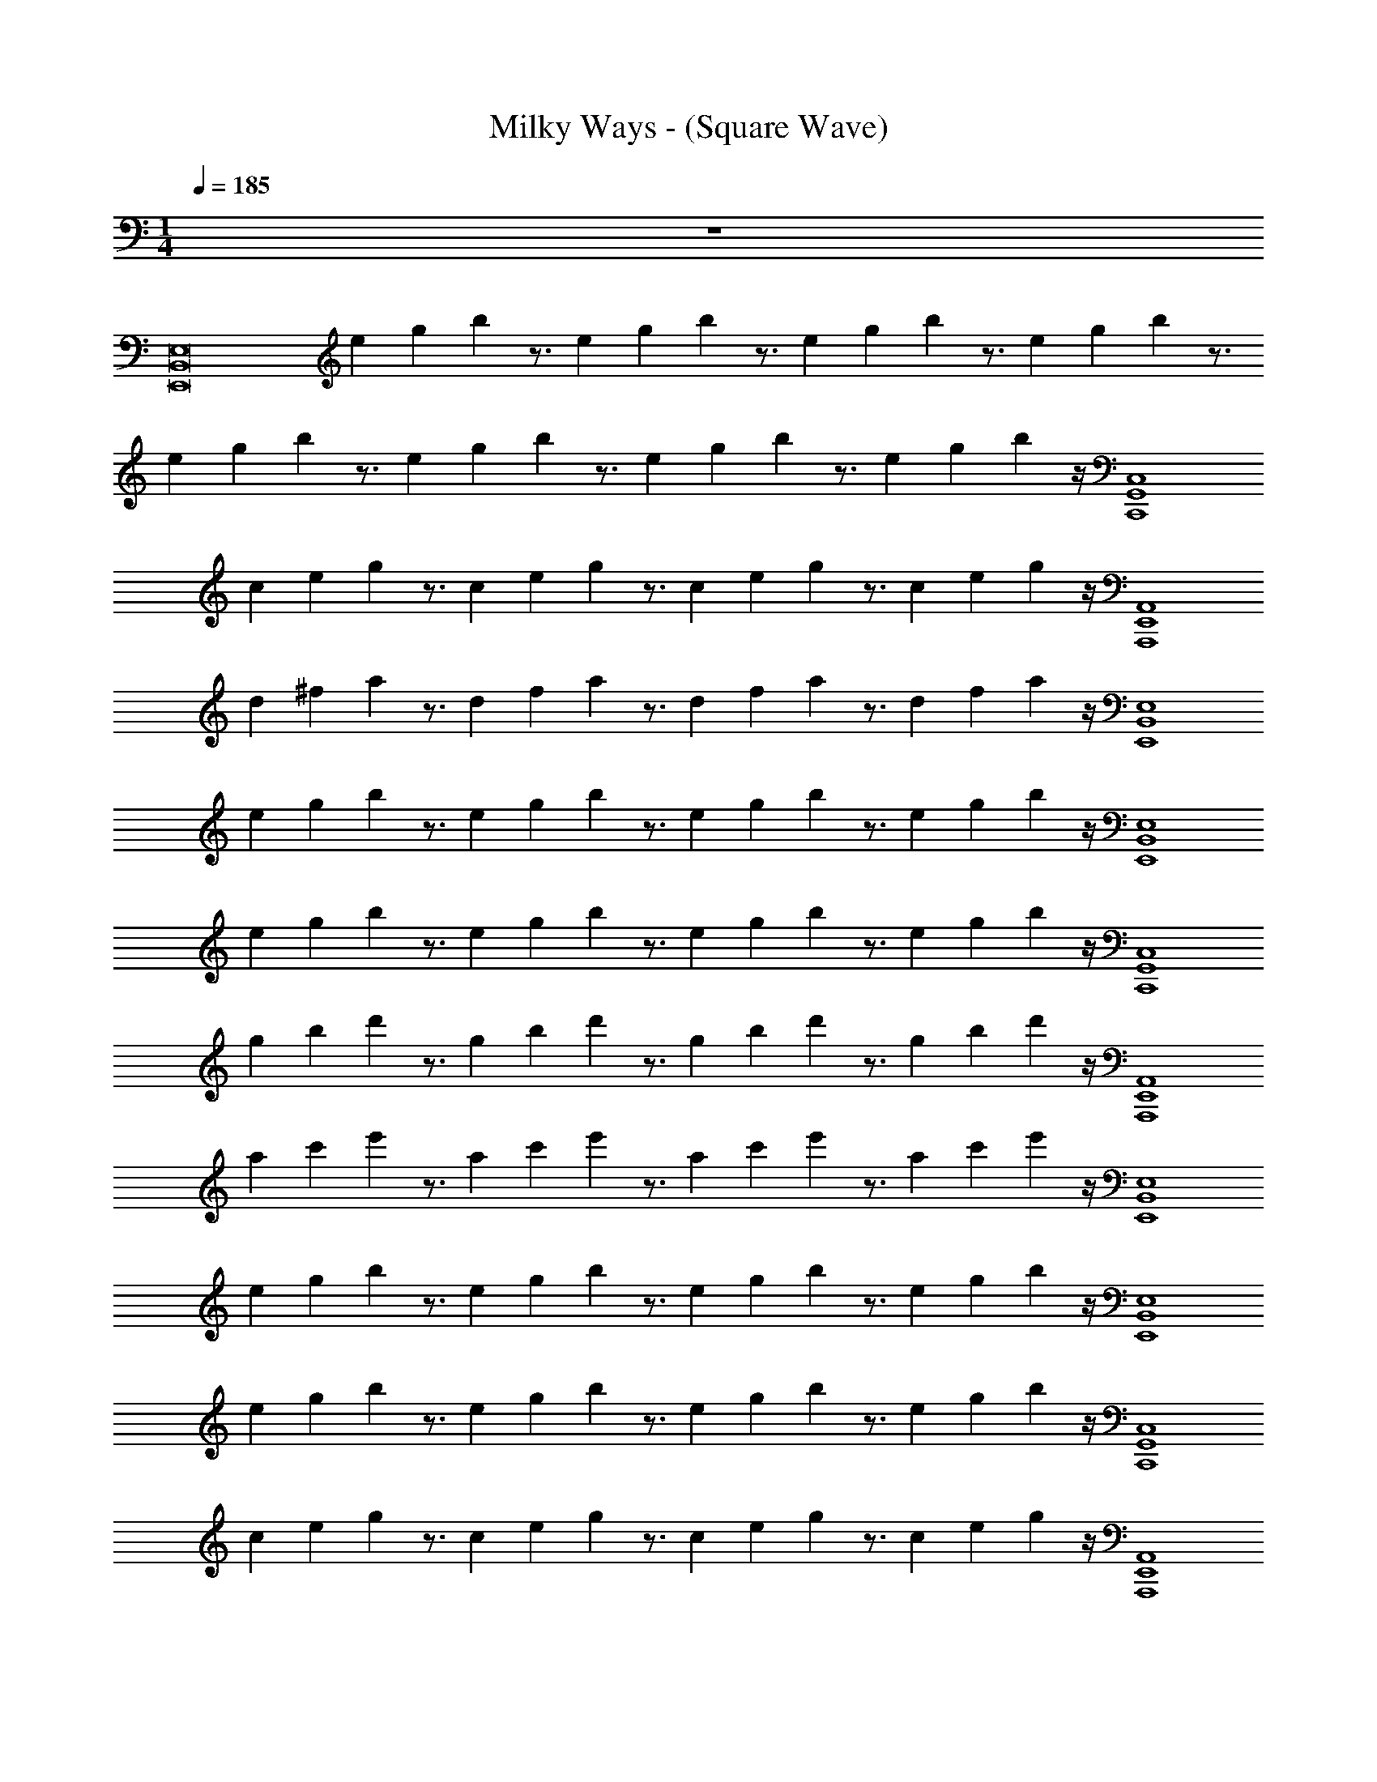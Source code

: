 X: 1
T: Milky Ways - (Square Wave)
Z: ABC Generated by Starbound Composer v0.8.7
L: 1/4
M: 1/4
Q: 1/4=185
K: C
z48 
[z/B,,8E,,8E,8] e/12 g/12 b/12 z3/4 e/12 g/12 b/12 z3/4 e/12 g/12 b/12 z3/4 e/12 g/12 b/12 z3/4 
e/12 g/12 b/12 z3/4 e/12 g/12 b/12 z3/4 e/12 g/12 b/12 z3/4 e/12 g/12 b/12 z/4 [z/C,,4C,4G,,4] 
c/12 e/12 g/12 z3/4 c/12 e/12 g/12 z3/4 c/12 e/12 g/12 z3/4 c/12 e/12 g/12 z/4 [z/E,,4A,,,4A,,4] 
d/12 ^f/12 a/12 z3/4 d/12 f/12 a/12 z3/4 d/12 f/12 a/12 z3/4 d/12 f/12 a/12 z/4 [z/B,,4E,4E,,4] 
e/12 g/12 b/12 z3/4 e/12 g/12 b/12 z3/4 e/12 g/12 b/12 z3/4 e/12 g/12 b/12 z/4 [z/E,,4E,4B,,4] 
e/12 g/12 b/12 z3/4 e/12 g/12 b/12 z3/4 e/12 g/12 b/12 z3/4 e/12 g/12 b/12 z/4 [z/C,,4G,,4C,4] 
g/12 b/12 d'/12 z3/4 g/12 b/12 d'/12 z3/4 g/12 b/12 d'/12 z3/4 g/12 b/12 d'/12 z/4 [z/A,,,4A,,4E,,4] 
a/12 c'/12 e'/12 z3/4 a/12 c'/12 e'/12 z3/4 a/12 c'/12 e'/12 z3/4 a/12 c'/12 e'/12 z/4 [z/B,,4E,4E,,4] 
e/12 g/12 b/12 z3/4 e/12 g/12 b/12 z3/4 e/12 g/12 b/12 z3/4 e/12 g/12 b/12 z/4 [z/B,,4E,4E,,4] 
e/12 g/12 b/12 z3/4 e/12 g/12 b/12 z3/4 e/12 g/12 b/12 z3/4 e/12 g/12 b/12 z/4 [z/G,,4C,4C,,4] 
c/12 e/12 g/12 z3/4 c/12 e/12 g/12 z3/4 c/12 e/12 g/12 z3/4 c/12 e/12 g/12 z/4 [z/E,,4A,,4A,,,4] 
d/12 f/12 a/12 z3/4 d/12 f/12 a/12 z3/4 d/12 f/12 a/12 z3/4 d/12 f/12 a/12 z/4 [z/E,4E,,4B,,4] 
e/12 g/12 b/12 z3/4 e/12 g/12 b/12 z3/4 e/12 g/12 b/12 z3/4 e/12 g/12 b/12 z/4 [z/E,4B,,4E,,4] 
e/12 g/12 b/12 z3/4 e/12 g/12 b/12 z3/4 e/12 g/12 b/12 z3/4 e/12 g/12 b/12 z/4 [z/G,,4C,,4C,4] 
g/12 b/12 d'/12 z3/4 g/12 b/12 d'/12 z3/4 g/12 b/12 d'/12 z3/4 g/12 b/12 d'/12 z17/4 
[z/E,,4E,4B,,4] e/12 g/12 b/12 z3/4 e/12 g/12 b/12 z/4 [z/G2B2] e/12 g/12 b/12 z3/4 e/12 g/12 b/12 z/4 
[z/^F2A2E,,4B,,4E,4] e/12 g/12 b/12 z3/4 e/12 g/12 b/12 z/4 [z/G3/B3/] e/12 g/12 b/12 z3/4 [e/12E37/16G37/16] g/12 b/12 z/4 
[z/C,,4C,4G,,4] c/12 e/12 g/12 z3/4 c/12 e/12 g/12 z/4 [z/G2B2] c/12 e/12 g/12 z3/4 c/12 e/12 g/12 z/4 
[z/F2A2A,,,4E,,4A,,4] d/12 f/12 a/12 z3/4 d/12 f/12 a/12 z/4 [z/G15/16B15/16] d/12 f/12 a/12 z/4 [B7/16G7/16] z/16 [d/12B19/8G19/8] f/12 a/12 z/4 
[z/E,,4E,4B,,4] e/12 g/12 b/12 z3/4 e/12 g/12 b/12 z/4 [z/B2G2] e/12 g/12 b/12 z3/4 e/12 g/12 b/12 z/4 
[z/A2F2E,4E,,4B,,4] e/12 g/12 b/12 z3/4 e/12 g/12 b/12 z/4 [z/B3/G3/] e/12 g/12 b/12 z3/4 [e/12G39/16E39/16] g/12 b/12 z/4 
[z/G,,4C,4C,,4] g/12 b/12 d'/12 z3/4 g/12 b/12 d'/12 z/4 [z/G2B2] g/12 b/12 d'/12 z3/4 g/12 b/12 d'/12 z/4 
[z/A2c2A,,,4E,,4A,,4] a/12 c'/12 e'/12 z3/4 a/12 c'/12 e'/12 z/4 [z/B10G10] a/12 c'/12 e'/12 z3/4 a/12 c'/12 e'/12 z/4 
[z/B,,4E,4E,,4] e/12 g/12 b/12 z3/4 e/12 g/12 b/12 z3/4 e/12 g/12 b/12 z3/4 e/12 g/12 b/12 z/4 
[z/E,,4B,,4E,4] e/12 g/12 b/12 z3/4 e/12 g/12 b/12 z3/4 e/12 g/12 b/12 z3/4 e/12 g/12 b/12 z/4 
[z/C,4C,,4G,,4] c/12 e/12 g/12 z3/4 c/12 e/12 g/12 z3/4 c/12 e/12 g/12 z3/4 c/12 e/12 g/12 z/4 
[z/A,,4A,,,4E,,4] d/12 f/12 a/12 z3/4 d/12 f/12 a/12 z3/4 d/12 f/12 a/12 z3/4 d/12 f/12 a/12 z/4 
[z/E,4B,,4E,,4] e/12 g/12 b/12 z3/4 e/12 g/12 b/12 z3/4 e/12 g/12 b/12 z3/4 e/12 g/12 b/12 z/4 
[z/E,4B,,4E,,4] e/12 g/12 b/12 z3/4 e/12 g/12 b/12 z3/4 e/12 g/12 b/12 z3/4 e/12 g/12 b/12 z/4 
[z/C,,4C,4G,,4] g/12 b/12 d'/12 z3/4 g/12 b/12 d'/12 z3/4 g/12 b/12 d'/12 z3/4 g/12 b/12 d'/12 z/4 
[z/A,,,4E,,4A,,4] a/12 c'/12 e'/12 z3/4 a/12 c'/12 e'/12 z3/4 a/12 c'/12 e'/12 z3/4 a/12 c'/12 e'/12 z273/4 
[z/E,8E,,8B,,8] e/12 g/12 b/12 z3/4 e/12 g/12 b/12 z3/4 e/12 g/12 b/12 z3/4 e/12 g/12 b/12 z3/4 
e/12 g/12 b/12 z3/4 e/12 g/12 b/12 z3/4 e/12 g/12 b/12 z3/4 e/12 g/12 b/12 z/4 [z/C,,4G,,4C,4] 
c/12 e/12 g/12 z3/4 c/12 e/12 g/12 z3/4 c/12 e/12 g/12 z3/4 c/12 e/12 g/12 z/4 [z/A,,4E,,4A,,,4] 
d/12 f/12 a/12 z3/4 d/12 f/12 a/12 z3/4 d/12 f/12 a/12 z3/4 d/12 f/12 a/12 z/4 [z/B,,4E,,4E,4] 
e/12 g/12 b/12 z3/4 e/12 g/12 b/12 z3/4 e/12 g/12 b/12 z3/4 e/12 g/12 b/12 z/4 [z/B,,4E,,4E,4] 
e/12 g/12 b/12 z3/4 e/12 g/12 b/12 z3/4 e/12 g/12 b/12 z3/4 e/12 g/12 b/12 z/4 [z/G,,4C,4C,,4] 
g/12 b/12 d'/12 z3/4 g/12 b/12 d'/12 z3/4 g/12 b/12 d'/12 z3/4 g/12 b/12 d'/12 z/4 [z/A,,4E,,4A,,,4] 
a/12 c'/12 e'/12 z3/4 a/12 c'/12 e'/12 z3/4 a/12 c'/12 e'/12 z3/4 a/12 c'/12 e'/12 z/4 [z/B,,4E,,4E,4] 
e/12 g/12 b/12 z3/4 e/12 g/12 b/12 z3/4 e/12 g/12 b/12 z3/4 e/12 g/12 b/12 z/4 [z/E,4B,,4E,,4] 
e/12 g/12 b/12 z3/4 e/12 g/12 b/12 z3/4 e/12 g/12 b/12 z3/4 e/12 g/12 b/12 z/4 [z/C,,4C,4G,,4] 
c/12 e/12 g/12 z3/4 c/12 e/12 g/12 z3/4 c/12 e/12 g/12 z3/4 c/12 e/12 g/12 z/4 [z/A,,4A,,,4E,,4] 
d/12 f/12 a/12 z3/4 d/12 f/12 a/12 z3/4 d/12 f/12 a/12 z3/4 d/12 f/12 a/12 z/4 [z/E,4B,,4E,,4] 
e/12 g/12 b/12 z3/4 e/12 g/12 b/12 z3/4 e/12 g/12 b/12 z3/4 e/12 g/12 b/12 z/4 [z/E,,4B,,4E,4] 
e/12 g/12 b/12 z3/4 e/12 g/12 b/12 z3/4 e/12 g/12 b/12 z3/4 e/12 g/12 b/12 z/4 [z/C,,4G,,4C,4] 
g/12 b/12 d'/12 z3/4 g/12 b/12 d'/12 z3/4 g/12 b/12 d'/12 z3/4 g/12 b/12 d'/12 z17/4 
[G8G,8E8] 
[B,4E,4E4] 
[G,4C,4C4] 
[E,6B,6B,,6E6] z36 
[B2G2] [c2A2] 
[B10G10] z18 
[B2G2] [A2c2] 
[B10G10] z17/ 
[E,/E/] [B/B,/] [E,/E/] [B,2B2] z/ 
[B/B,/] [e/E/] [B,/B/] [e2E2] z/ 
[E/4e/4] z/4 [e/E/] [E,/E/] [e/E/] z/ [e/E/] [e/E/] [D/d/] z/4 
[D/d/] z/4 [^D/^d/] [e3/E3/] z [E/E,/] 
[e/E/] [E/E,/] [g3/4G3/4] z/4 [A3/4a3/4] z/4 [f/F/] z/ 
[f7/16F7/16] z/16 [f7/16F7/16] z/16 [g7/16G7/16] z/16 [F/f/] z/ [=d3/4=D3/4] z/4 [E/e/] 
[e/e'/] z/ [e'/e/] z/ [e/e'/] [^f'/f/] z4 
[B,,8E,,8] 
[G,,4C,,4] 
[A,,,4E,,4] 
[E,,8B,,8] 
[C,,4G,,4] z4 
[z/E,,8E,8B,,8] e/12 g/12 b/12 z3/4 e/12 g/12 b/12 z3/4 e/12 g/12 b/12 z3/4 e/12 g/12 b/12 z3/4 
e/12 g/12 b/12 z3/4 e/12 g/12 b/12 z3/4 e/12 g/12 b/12 z3/4 e/12 g/12 b/12 z/4 [z/C,4C,,4G,,4] 
c/12 e/12 g/12 z3/4 c/12 e/12 g/12 z3/4 c/12 e/12 g/12 z3/4 c/12 e/12 g/12 z/4 [z/A,,4E,,4A,,,4] 
d/12 f/12 a/12 z3/4 d/12 f/12 a/12 z3/4 d/12 f/12 a/12 z3/4 d/12 f/12 a/12 z/4 [z/E,4B,,4E,,4] 
e/12 g/12 b/12 z3/4 e/12 g/12 b/12 z3/4 e/12 g/12 b/12 z3/4 e/12 g/12 b/12 z/4 [z/E,4E,,4B,,4] 
e/12 g/12 b/12 z3/4 e/12 g/12 b/12 z3/4 e/12 g/12 b/12 z3/4 e/12 g/12 b/12 z/4 [z/G,,4C,,4C,4] 
g/12 b/12 d'/12 z3/4 g/12 b/12 d'/12 z3/4 g/12 b/12 d'/12 z3/4 g/12 b/12 d'/12 z/4 [z/E,,4A,,4A,,,4] 
a/12 c'/12 e'/12 z3/4 a/12 c'/12 e'/12 z3/4 a/12 c'/12 e'/12 z3/4 a/12 c'/12 e'/12 z/4 [z/B,,4E,,4E,4] 
e/12 g/12 b/12 z3/4 e/12 g/12 b/12 z3/4 e/12 g/12 b/12 z3/4 e/12 g/12 b/12 z/4 [z/E,,4B,,4E,4] 
e/12 g/12 b/12 z3/4 e/12 g/12 b/12 z3/4 e/12 g/12 b/12 z3/4 e/12 g/12 b/12 z/4 [z/G,,4C,,4C,4] 
c/12 e/12 g/12 z3/4 c/12 e/12 g/12 z3/4 c/12 e/12 g/12 z3/4 c/12 e/12 g/12 z/4 [z/E,,4A,,,4A,,4] 
d/12 f/12 a/12 z3/4 d/12 f/12 a/12 z3/4 d/12 f/12 a/12 z3/4 d/12 f/12 a/12 z/4 [z/B,,4E,,4E,4] 
e/12 g/12 b/12 z3/4 e/12 g/12 b/12 z3/4 e/12 g/12 b/12 z3/4 e/12 g/12 b/12 z/4 [z/E,,4B,,4E,4] 
e/12 g/12 b/12 z3/4 e/12 g/12 b/12 z3/4 e/12 g/12 b/12 z3/4 e/12 g/12 b/12 z/4 [z/G,,4C,,4C,4] 
g/12 b/12 d'/12 z3/4 g/12 b/12 d'/12 z3/4 g/12 b/12 d'/12 z3/4 g/12 b/12 d'/12 z13/4 
[^D,15/16^D,,] z/16 [E,,,49/4E,,49/4E,49/4] 
